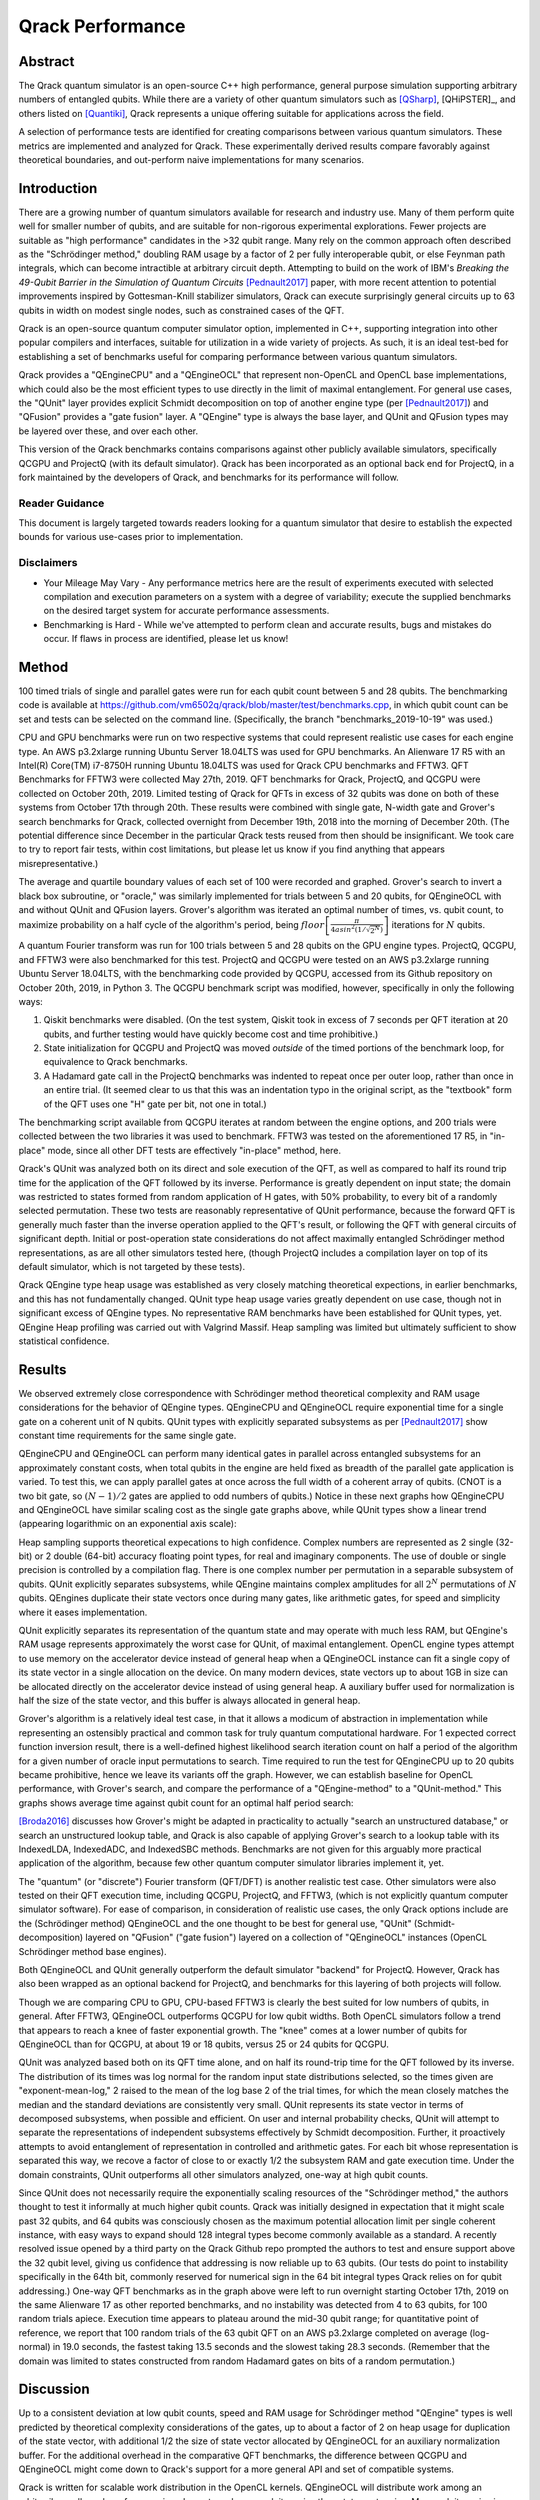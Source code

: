 #################
Qrack Performance
#################

Abstract
********

The Qrack quantum simulator is an open-source C++ high performance, general
purpose simulation supporting arbitrary numbers of entangled qubits.  While
there are a variety of other quantum simulators such as [QSharp]_, [QHiPSTER]_,
and others listed on [Quantiki]_, Qrack represents a unique offering suitable
for applications across the field.

A selection of performance tests are identified for creating comparisons
between various quantum simulators.  These metrics are implemented and
analyzed for Qrack.  These experimentally derived results compare favorably
against theoretical boundaries, and out-perform naive implementations for many
scenarios.

Introduction
************

There are a growing number of quantum simulators available for research and
industry use.  Many of them perform quite well for smaller number of qubits,
and are suitable for non-rigorous experimental explorations.  Fewer projects
are suitable as "high performance" candidates in the >32 qubit range. Many 
rely on the common approach often described as the "Schrödinger method," 
doubling RAM usage by a factor of 2 per fully interoperable qubit, or else 
Feynman path integrals, which can become intractible at arbitrary circuit depth.
Attempting to build on the work of IBM's `Breaking the 49-Qubit Barrier in the Simulation of Quantum Circuits` [Pednault2017]_ paper, 
with more recent attention to potential improvements inspired by Gottesman-Knill stabilizer simulators,
Qrack can execute surprisingly general circuits up to 63 qubits in width on modest single nodes, 
such as constrained cases of the QFT.

Qrack is an open-source quantum computer simulator option, implemented in C++, 
supporting integration into other popular compilers and interfaces, suitable for utilization in a wide variety
of projects.  As such, it is an ideal test-bed for establishing a set of
benchmarks useful for comparing performance between various quantum
simulators.

Qrack provides a "QEngineCPU" and a "QEngineOCL" that represent non-OpenCL and 
OpenCL base implementations, which could also be the most efficient types to 
use directly in the limit of maximal entanglement. For general use cases, 
the "QUnit" layer provides explicit Schmidt decomposition on top of another 
engine type (per [Pednault2017]_) and "QFusion" provides a "gate fusion" 
layer. A "QEngine" type is always the base layer, and QUnit and QFusion types 
may be layered over these, and over each other.

This version of the Qrack benchmarks contains comparisons against other
publicly available simulators, specifically QCGPU and ProjectQ (with its
default simulator). Qrack has been incorporated as an optional
back end for ProjectQ, in a fork maintained by the developers of Qrack, and
benchmarks for its performance will follow.

Reader Guidance
===============

This document is largely targeted towards readers looking for a quantum
simulator that desire to establish the expected bounds for various use-cases
prior to implementation.

Disclaimers
===========

* Your Mileage May Vary - Any performance metrics here are the result of
  experiments executed with selected compilation and execution parameters on a
  system with a degree of variability; execute the supplied benchmarks on the
  desired target system for accurate performance assessments.

* Benchmarking is Hard - While we've attempted to perform clean and accurate
  results, bugs and mistakes do occur.  If flaws in process are identified,
  please let us know!

Method
******

100 timed trials of single and parallel gates were run for each qubit count between 5 and 28 qubits. The benchmarking code is available at `https://github.com/vm6502q/qrack/blob/master/test/benchmarks.cpp <https://github.com/vm6502q/qrack/blob/master/test/benchmarks.cpp>`_, in which qubit count can be set and tests can be selected on the command line. (Specifically, the branch "benchmarks_2019-10-19" was used.)

CPU and GPU benchmarks were run on two respective systems that could represent realistic use cases for each engine type. An AWS p3.2xlarge running Ubuntu Server 18.04LTS was used for GPU benchmarks. An Alienware 17 R5 with an Intel(R) Core(TM) i7-8750H running Ubuntu 18.04LTS was used for Qrack CPU benchmarks and FFTW3. QFT Benchmarks for FFTW3 were collected May 27th, 2019. QFT benchmarks for Qrack, ProjectQ, and QCGPU were collected on October 20th, 2019. Limited testing of Qrack for QFTs in excess of 32 qubits was done on both of these systems from October 17th through 20th. These results were combined with single gate, N-width gate and Grover's search benchmarks for Qrack, collected overnight from December 19th, 2018 into the morning of December 20th. (The potential difference since December in the particular Qrack tests reused from then should be insignificant. We took care to try to report fair tests, within cost limitations, but please let us know if you find anything that appears misrepresentative.)

The average and quartile boundary values of each set of 100 were recorded and graphed. Grover's search to invert a black box subroutine, or "oracle," was similarly implemented for trials between 5 and 20 qubits, for QEngineOCL with and without QUnit and QFusion layers. Grover's algorithm was iterated an optimal number of times, vs. qubit count, to maximize probability on a half cycle of the algorithm's period, being :math:`floor\left[\frac{\pi}{4asin^2\left(1/\sqrt{2^N}\right)}\right]` iterations for :math:`N` qubits.

A quantum Fourier transform was run for 100 trials between 5 and 28 qubits on the GPU engine types. ProjectQ, QCGPU, and FFTW3 were also benchmarked for this test. ProjectQ and QCGPU were tested on an AWS p3.2xlarge running Ubuntu Server 18.04LTS, with the benchmarking code provided by QCGPU, accessed from its Github repository on October 20th, 2019, in Python 3. The QCGPU benchmark script was modified, however, specifically in only the following ways:

1. Qiskit benchmarks were disabled. (On the test system, Qiskit took in excess of 7 seconds per QFT iteration at 20 qubits, and further testing would have quickly become cost and time prohibitive.)
2. State initialization for QCGPU and ProjectQ was moved *outside* of the timed portions of the benchmark loop, for equivalence to Qrack benchmarks.
3. A Hadamard gate call in the ProjectQ benchmarks was indented to repeat once per outer loop, rather than once in an entire trial. (It seemed clear to us that this was an indentation typo in the original script, as the "textbook" form of the QFT uses one "H" gate per bit, not one in total.)


The benchmarking script available from QCGPU iterates at random between the engine options, and 200 trials were collected between the two libraries it was used to benchmark. FFTW3 was tested on the aforementioned 17 R5, in "in-place" mode, since all other DFT tests are effectively "in-place" method, here.

Qrack's QUnit was analyzed both on its direct and sole execution of the QFT, as well as compared to half its round trip time for the application of the QFT followed by its inverse. Performance is greatly dependent on input state; the domain was restricted to states formed from random application of H gates, with 50% probability, to every bit of a randomly selected permutation. These two tests are reasonably representative of QUnit performance, because the forward QFT is generally much faster than the inverse operation applied to the QFT's result, or following the QFT with general circuits of significant depth. Initial or post-operation state considerations do not affect maximally entangled Schrödinger method representations, as are all other simulators tested here, (though ProjectQ includes a compilation layer on top of its default simulator, which is not targeted by these tests).

Qrack QEngine type heap usage was established as very closely matching theoretical expections, in earlier benchmarks, and this has not fundamentally changed. QUnit type heap usage varies greatly dependent on use case, though not in significant excess of QEngine types. No representative RAM benchmarks have been established for QUnit types, yet. QEngine Heap profiling was carried out with Valgrind Massif. Heap sampling was limited but ultimately sufficient to show statistical confidence.

Results
*******

We observed extremely close correspondence with Schrödinger method theoretical complexity and RAM usage considerations for the behavior of QEngine types. QEngineCPU and QEngineOCL require exponential time for a single gate on a coherent unit of N qubits. QUnit types with explicitly separated subsystems as per [Pednault2017]_ show constant time requirements for the same single gate.

.. image:: performance/x_single.png

.. image:: performance/cnot_single.png

QEngineCPU and QEngineOCL can perform many identical gates in parallel across entangled subsystems for an approximately constant costs, when total qubits in the engine are held fixed as breadth of the parallel gate application is varied. To test this, we can apply parallel gates at once across the full width of a coherent array of qubits. (CNOT is a two bit gate, so :math:`(N-1)/2` gates are applied to odd numbers of qubits.) Notice in these next graphs how QEngineCPU and QEngineOCL have similar scaling cost as the single gate graphs above, while QUnit types show a linear trend (appearing logarithmic on an exponential axis scale):

.. image:: performance/x_all.png

.. image:: performance/cnot_all.png

Heap sampling supports theoretical expecations to high confidence. Complex numbers are represented as 2 single (32-bit) or 2 double (64-bit) accuracy floating point types, for real and imaginary components. The use of double or single precision is controlled by a compilation flag. There is one complex number per permutation in a separable subsystem of qubits. QUnit explicitly separates subsystems, while QEngine maintains complex amplitudes for all :math:`2^N` permutations of :math:`N` qubits. QEngines duplicate their state vectors once during many gates, like arithmetic gates, for speed and simplicity where it eases implementation.

.. image:: performance/qrack_ram.png

QUnit explicitly separates its representation of the quantum state and may operate with much less RAM, but QEngine's RAM usage represents approximately the worst case for QUnit, of maximal entanglement. OpenCL engine types attempt to use memory on the accelerator device instead of general heap when a QEngineOCL instance can fit a single copy of its state vector in a single allocation on the device. On many modern devices, state vectors up to about 1GB in size can be allocated directly on the accelerator device instead of using general heap. A auxiliary buffer used for normalization is half the size of the state vector, and this buffer is always allocated in general heap.

Grover's algorithm is a relatively ideal test case, in that it allows a modicum of abstraction in implementation while representing an ostensibly practical and common task for truly quantum computational hardware. For 1 expected correct function inversion result, there is a well-defined highest likelihood search iteration count on half a period of the algorithm for a given number of oracle input permutations to search. Time required to run the test for QEngineCPU up to 20 qubits became prohibitive, hence we leave its variants off the graph. However, we can establish baseline for OpenCL performance, with Grover's search, and compare the performance of a "QEngine-method" to a "QUnit-method." This graphs shows average time against qubit count for an optimal half period search:

.. image:: performance/grovers.png

[Broda2016]_ discusses how Grover's might be adapted in practicality to actually "search an unstructured database," or search an unstructured lookup table, and Qrack is also capable of applying Grover's search to a lookup table with its IndexedLDA, IndexedADC, and IndexedSBC methods. Benchmarks are not given for this arguably more practical application of the algorithm, because few other quantum computer simulator libraries implement it, yet.

The "quantum" (or "discrete") Fourier transform (QFT/DFT) is another realistic test case. Other simulators were also tested on their QFT execution time, including QCGPU, ProjectQ, and FFTW3, (which is not explicitly quantum computer simulator software). For ease of comparison, in consideration of realistic use cases, the only Qrack options include are the (Schrödinger method) QEngineOCL and the one thought to be best for general use, "QUnit" (Schmidt-decomposition) layered on "QFusion" ("gate fusion") layered on a collection of "QEngineOCL" instances (OpenCL Schrödinger method base engines).

.. image:: performance/qft.png

Both QEngineOCL and QUnit generally outperform the default simulator "backend" for ProjectQ. However, Qrack has also been wrapped as an optional backend for ProjectQ, and benchmarks for this layering of both projects will follow.

Though we are comparing CPU to GPU, CPU-based FFTW3 is clearly the best suited for low numbers of qubits, in general. After FFTW3, QEngineOCL outperforms QCGPU for low qubit widths. Both OpenCL simulators follow a trend that appears to reach a knee of faster exponential growth. The "knee" comes at a lower number of qubits for QEngineOCL than for QCGPU, at about 19 or 18 qubits, versus 25 or 24 qubits for QCGPU.

QUnit was analyzed based both on its QFT time alone, and on half its round-trip time for the QFT followed by its inverse. The distribution of its times was log normal for the random input state distributions selected, so the times given are "exponent-mean-log," 2 raised to the mean of the log base 2 of the trial times, for which the mean closely matches the median and the standard deviations are consistently very small. QUnit represents its state vector in terms of decomposed subsystems, when possible and efficient. On user and internal probability checks, QUnit will attempt to separate the representations of independent subsystems effectively by Schmidt decomposition. Further, it proactively attempts to avoid entanglement of representation in controlled and arithmetic gates. For each bit whose representation is separated this way, we recove a factor of close to or exactly 1/2 the subsystem RAM and gate execution time. Under the domain constraints, QUnit outperforms all other simulators analyzed, one-way at high qubit counts.

Since QUnit does not necessarily require the exponentially scaling resources of the "Schrödinger method," the authors thought to test it informally at much higher qubit counts. Qrack was initially designed in expectation that it might scale past 32 qubits, and 64 qubits was consciously chosen as the maximum potential allocation limit per single coherent instance, with easy ways to expand should 128 integral types become commonly available as a standard. A recently resolved issue opened by a third party on the Qrack Github repo prompted the authors to test and ensure support above the 32 qubit level, giving us confidence that addressing is now reliable up to 63 qubits. (Our tests do point to instability specifically in the 64th bit, commonly reserved for numerical sign in the 64 bit integral types Qrack relies on for qubit addressing.) One-way QFT benchmarks as in the graph above were left to run overnight starting October 17th, 2019 on the same Alienware 17 as other reported benchmarks, and no instability was detected from 4 to 63 qubits, for 100 random trials apiece. Execution time appears to plateau around the mid-30 qubit range; for quantitative point of reference, we report that 100 random trials of the 63 qubit QFT on an AWS p3.2xlarge completed on average (log-normal) in 19.0 seconds, the fastest taking 13.5 seconds and the slowest taking 28.3 seconds. (Remember that the domain was limited to states constructed from random Hadamard gates on bits of a random permutation.)

Discussion
**********

Up to a consistent deviation at low qubit counts, speed and RAM usage for Schrödinger method "QEngine" types is well predicted by theoretical complexity considerations of the gates, up to about a factor of 2 on heap usage for duplication of the state vector, with additional 1/2 the size of state vector allocated by QEngineOCL for an auxiliary normalization buffer. For the additional overhead in the comparative QFT benchmarks, the difference between QCGPU and QEngineOCL might come down to Qrack's support for a more general API and set of compatible systems.

Qrack is written for scalable work distribution in the OpenCL kernels. QEngineOCL will distribute work among an arbitrarily small number of processing elements and max work item size than state vector size. Max work item size is a device-specific hardware parameter limiting how many work items may be dispatched in an OpenCL kernel call. QEngineOCL can distribute large numbers of probability amplitude transformations to small numbers of work items, incurring additional looping overhead, whereas QCGPU is written to dispatch one work item to one processing element. QCGPU requires a large enough hardware max work item size to add higher numbers of qubits. Whereas QCGPU might not be, Qrack is theoretically compatible with OpenCL devices with smaller maximum work item counts, such as CPUs like the ARM7, on which Qrack has been regularly unit tested.

Qrack gives the option to normalize its state vector at on-the-fly opportunities, to correct for float rounding error, incurring overhead costs but benefiting the accuracy of the simulation over very long strings of gate applications. (Normalization was off in all benchmarks, but "host code" must switch between these options.) QEngineOCL was designed to support access by separate QEngineOCL instances in different threads to shared OpenCL devices, as well as optional out-of-order OpenCL queue execution, when available. QEngine types can dispatch a queue of gates completely asynchronously, without blocking the main execution thread. Runtime options and design features to support a broad range of platforms do add to Qrack's execution overhead, but these make Qrack the best all-around quantum computer simulator for personal and heterogeneous hardware. 

Further Work
************

Qrack previously contained two experimental multiprocessor types, "QEngineOCLMulti" based on the algorithms developed in Intel's [QHiPSTER]_, and the simpler QUnitMulti type, which dispatches different separable subsystems to different processors. These failed to outperform the single processor QEngineOCL. However, as Qrack has added optional support as a simulator for ProjectQ, we have effectively gained access to the quantum network simulator "SimulaQron" by SoftwareQuTech. At least one Qrack user is experimenting with scaling deployments of containers loaded with Qrack, ProjectQ, and SimulaQron as effective solution for multiprocessor and cluster operations, and the Qrack Team is looking at this and related approaches for this purpose. An asynchronous quantum P2P model, for effective multiprocessor support, should hopefully reduce inter-device communication overhead bottlenecks.

Qrack seems to nearly be a strict super set of Gottesman-Knill "classically efficient" stabilizer simulators. Qracks supports freely invoking gates outside of a stabilizer's efficient Clifford algebra, as well as fundamental algorithmic improvements outside of any Clifford algebra. It is a high and immediate priority for the authors to handle the one or few remaining cases of CNOT gate optimization needed for a classically efficient strict super set of a Clifford algebra.

With the new generation of "VPU" processors coming in 2019 and 2020, (for visual inference,) it might be possible to co-opt VPU capabilities for inference of raw state vector features, such as Schmidt separability, to improve the performance of QUnit. The authors of Qrack have started looking at this hardware for this purpose.

We will maintain systematic comparisons to published benchmarks of quantum computer simulation standard libraries, as they arise.

Conclusion
**********

Per [Pednault2017]_, explicitly separated subsystems of qubits in QUnit have a significant RAM and speed edge in many cases over the "Schrödinger algorithm" of QEngineCPU and QEngineOCL. Qrack gives very efficient performance on a single node past 32 qubits, up to the limit of maximal entanglement.

Citations
*********

.. target-notes::

.. [Broda2016] `Broda, Bogusław. "Quantum search of a real unstructured database." The European Physical Journal Plus 131.2 (2016): 38. <https://arxiv.org/abs/1502.04943>`_
.. [Pednault2017] `Pednault, Edwin, et al. "Breaking the 49-qubit barrier in the simulation of quantum circuits." arXiv preprint arXiv:1710.05867 (2017). <https://arxiv.org/abs/1710.05867>`_
.. [QSharp] `Q# <https://www.microsoft.com/en-us/quantum/development-kit>`_
.. [QHiPSTER] `QHipster <https://github.com/intel/Intel-QS>`_
.. [Quantiki] `Quantiki: List of QC simulators <https://www.quantiki.org/wiki/list-qc-simulators>`_
